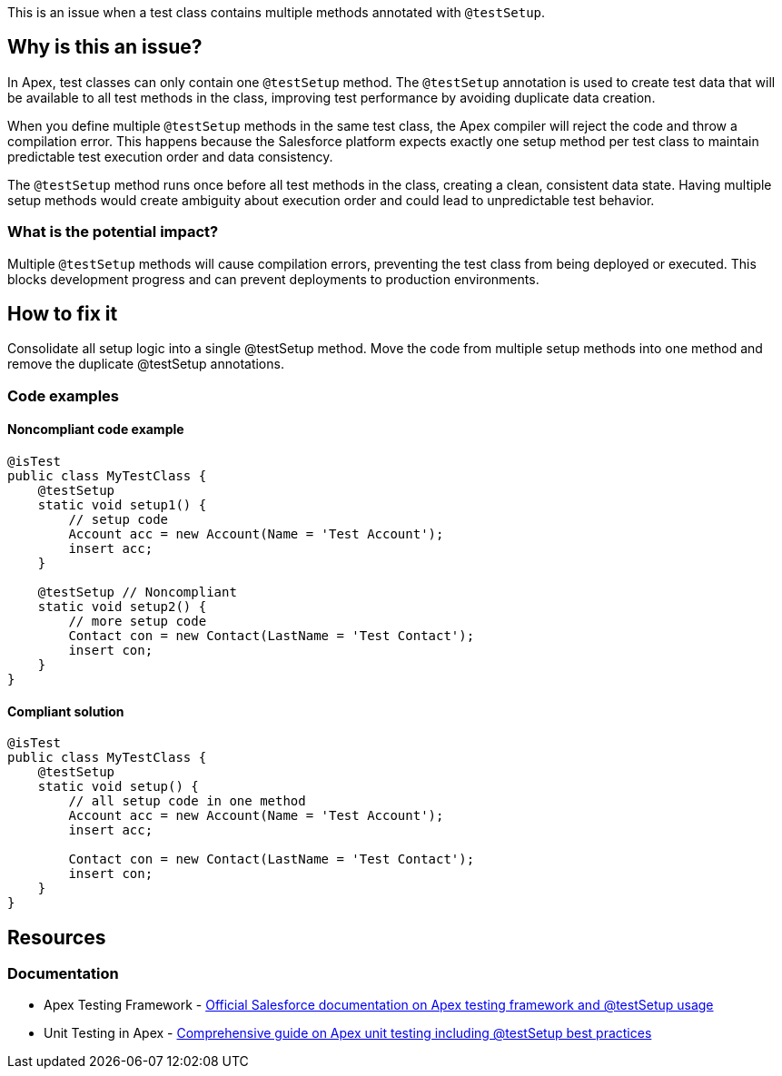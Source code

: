 This is an issue when a test class contains multiple methods annotated with ``++@testSetup++``.

== Why is this an issue?

In Apex, test classes can only contain one ``++@testSetup++`` method. The ``++@testSetup++`` annotation is used to create test data that will be available to all test methods in the class, improving test performance by avoiding duplicate data creation.

When you define multiple ``++@testSetup++`` methods in the same test class, the Apex compiler will reject the code and throw a compilation error. This happens because the Salesforce platform expects exactly one setup method per test class to maintain predictable test execution order and data consistency.

The ``++@testSetup++`` method runs once before all test methods in the class, creating a clean, consistent data state. Having multiple setup methods would create ambiguity about execution order and could lead to unpredictable test behavior.

=== What is the potential impact?

Multiple ``++@testSetup++`` methods will cause compilation errors, preventing the test class from being deployed or executed. This blocks development progress and can prevent deployments to production environments.

== How to fix it

Consolidate all setup logic into a single @testSetup method. Move the code from multiple setup methods into one method and remove the duplicate @testSetup annotations.

=== Code examples

==== Noncompliant code example

[source,apex,diff-id=1,diff-type=noncompliant]
----
@isTest
public class MyTestClass {
    @testSetup
    static void setup1() {
        // setup code
        Account acc = new Account(Name = 'Test Account');
        insert acc;
    }
    
    @testSetup // Noncompliant
    static void setup2() {
        // more setup code
        Contact con = new Contact(LastName = 'Test Contact');
        insert con;
    }
}
----

==== Compliant solution

[source,apex,diff-id=1,diff-type=compliant]
----
@isTest
public class MyTestClass {
    @testSetup
    static void setup() {
        // all setup code in one method
        Account acc = new Account(Name = 'Test Account');
        insert acc;
        
        Contact con = new Contact(LastName = 'Test Contact');
        insert con;
    }
}
----

== Resources

=== Documentation

 * Apex Testing Framework - https://developer.salesforce.com/docs/atlas.en-us.apexcode.meta/apexcode/apex_testing_framework.htm[Official Salesforce documentation on Apex testing framework and @testSetup usage]

 * Unit Testing in Apex - https://www.apexhours.com/unit-testing-in-apex[Comprehensive guide on Apex unit testing including @testSetup best practices]
